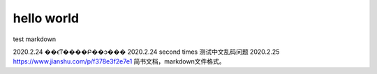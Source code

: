 =============
hello world
=============

test markdown

2020.2.24 ��ϵͳ����Բ��ͻ���
2020.2.24 second times 测试中文乱码问题
2020.2.25 https://www.jianshu.com/p/f378e3f2e7e1 简书文档，markdown文件格式。

